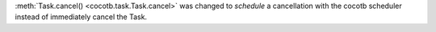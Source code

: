 :meth:`Task.cancel() <cocotb.task.Task.cancel>` was changed to *schedule* a cancellation with the cocotb scheduler instead of immediately cancel the Task.
